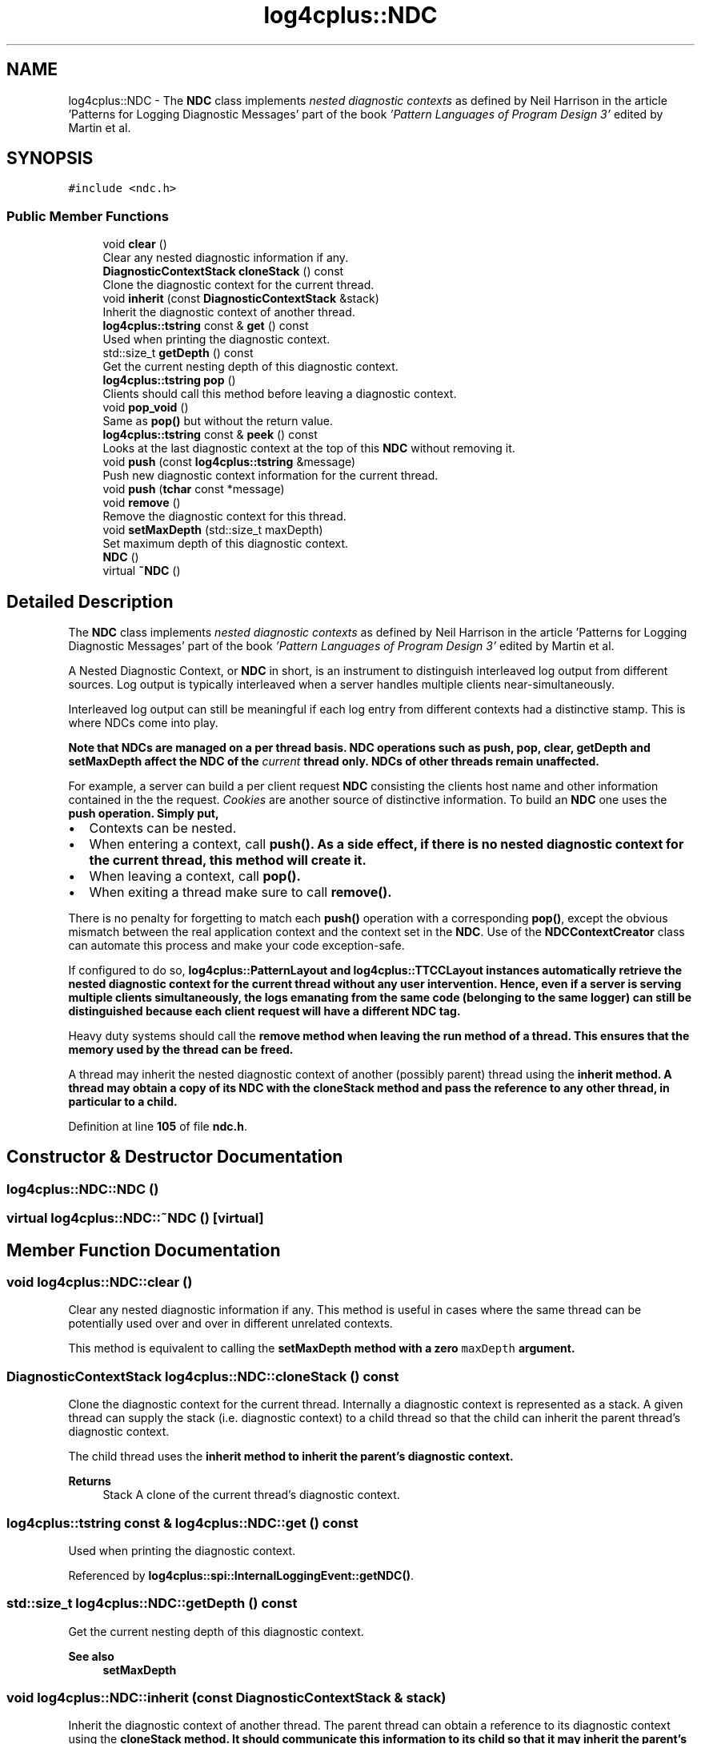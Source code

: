 .TH "log4cplus::NDC" 3 "Fri Sep 20 2024" "Version 2.1.0" "log4cplus" \" -*- nroff -*-
.ad l
.nh
.SH NAME
log4cplus::NDC \- The \fBNDC\fP class implements \fInested diagnostic contexts\fP as defined by Neil Harrison in the article 'Patterns for Logging
Diagnostic Messages' part of the book \fI'Pattern Languages of
Program Design 3'\fP edited by Martin et al\&.  

.SH SYNOPSIS
.br
.PP
.PP
\fC#include <ndc\&.h>\fP
.SS "Public Member Functions"

.in +1c
.ti -1c
.RI "void \fBclear\fP ()"
.br
.RI "Clear any nested diagnostic information if any\&. "
.ti -1c
.RI "\fBDiagnosticContextStack\fP \fBcloneStack\fP () const"
.br
.RI "Clone the diagnostic context for the current thread\&. "
.ti -1c
.RI "void \fBinherit\fP (const \fBDiagnosticContextStack\fP &stack)"
.br
.RI "Inherit the diagnostic context of another thread\&. "
.ti -1c
.RI "\fBlog4cplus::tstring\fP const & \fBget\fP () const"
.br
.RI "Used when printing the diagnostic context\&. "
.ti -1c
.RI "std::size_t \fBgetDepth\fP () const"
.br
.RI "Get the current nesting depth of this diagnostic context\&. "
.ti -1c
.RI "\fBlog4cplus::tstring\fP \fBpop\fP ()"
.br
.RI "Clients should call this method before leaving a diagnostic context\&. "
.ti -1c
.RI "void \fBpop_void\fP ()"
.br
.RI "Same as \fBpop()\fP but without the return value\&. "
.ti -1c
.RI "\fBlog4cplus::tstring\fP const & \fBpeek\fP () const"
.br
.RI "Looks at the last diagnostic context at the top of this \fBNDC\fP without removing it\&. "
.ti -1c
.RI "void \fBpush\fP (const \fBlog4cplus::tstring\fP &message)"
.br
.RI "Push new diagnostic context information for the current thread\&. "
.ti -1c
.RI "void \fBpush\fP (\fBtchar\fP const *message)"
.br
.ti -1c
.RI "void \fBremove\fP ()"
.br
.RI "Remove the diagnostic context for this thread\&. "
.ti -1c
.RI "void \fBsetMaxDepth\fP (std::size_t maxDepth)"
.br
.RI "Set maximum depth of this diagnostic context\&. "
.ti -1c
.RI "\fBNDC\fP ()"
.br
.ti -1c
.RI "virtual \fB~NDC\fP ()"
.br
.in -1c
.SH "Detailed Description"
.PP 
The \fBNDC\fP class implements \fInested diagnostic contexts\fP as defined by Neil Harrison in the article 'Patterns for Logging
Diagnostic Messages' part of the book \fI'Pattern Languages of
Program Design 3'\fP edited by Martin et al\&. 

A Nested Diagnostic Context, or \fBNDC\fP in short, is an instrument to distinguish interleaved log output from different sources\&. Log output is typically interleaved when a server handles multiple clients near-simultaneously\&.
.PP
Interleaved log output can still be meaningful if each log entry from different contexts had a distinctive stamp\&. This is where NDCs come into play\&.
.PP
\fI\fBNote that NDCs are managed on a per thread basis\fP\fP\&. \fBNDC\fP operations such as \fC\fBpush\fP\fP, \fC\fBpop\fP\fP, \fC\fBclear\fP\fP, \fC\fBgetDepth\fP\fP and \fC\fBsetMaxDepth\fP\fP affect the \fBNDC\fP of the \fIcurrent\fP thread only\&. NDCs of other threads remain unaffected\&.
.PP
For example, a server can build a per client request \fBNDC\fP consisting the clients host name and other information contained in the the request\&. \fICookies\fP are another source of distinctive information\&. To build an \fBNDC\fP one uses the \fC\fBpush\fP\fP operation\&. Simply put,
.PP
.IP "\(bu" 2
Contexts can be nested\&.
.IP "\(bu" 2
When entering a context, call \fC\fBpush()\fP\fP\&. As a side effect, if there is no nested diagnostic context for the current thread, this method will create it\&.
.IP "\(bu" 2
When leaving a context, call \fC\fBpop()\fP\fP\&.
.IP "\(bu" 2
When exiting a thread make sure to call \fC\fBremove()\fP\fP\&.
.PP
.PP
There is no penalty for forgetting to match each \fBpush()\fP operation with a corresponding \fBpop()\fP, except the obvious mismatch between the real application context and the context set in the \fBNDC\fP\&. Use of the \fBNDCContextCreator\fP class can automate this process and make your code exception-safe\&.
.PP
If configured to do so, \fC\fBlog4cplus::PatternLayout\fP\fP and \fC\fBlog4cplus::TTCCLayout\fP\fP instances automatically retrieve the nested diagnostic context for the current thread without any user intervention\&. Hence, even if a server is serving multiple clients simultaneously, the logs emanating from the same code (belonging to the same logger) can still be distinguished because each client request will have a different \fBNDC\fP tag\&.
.PP
Heavy duty systems should call the \fC\fBremove\fP\fP method when leaving the run method of a thread\&. This ensures that the memory used by the thread can be freed\&.
.PP
A thread may inherit the nested diagnostic context of another (possibly parent) thread using the \fC\fBinherit\fP\fP method\&. A thread may obtain a copy of its \fBNDC\fP with the \fC\fBcloneStack\fP\fP method and pass the reference to any other thread, in particular to a child\&. 
.PP
Definition at line \fB105\fP of file \fBndc\&.h\fP\&.
.SH "Constructor & Destructor Documentation"
.PP 
.SS "log4cplus::NDC::NDC ()"

.SS "virtual log4cplus::NDC::~NDC ()\fC [virtual]\fP"

.SH "Member Function Documentation"
.PP 
.SS "void log4cplus::NDC::clear ()"

.PP
Clear any nested diagnostic information if any\&. This method is useful in cases where the same thread can be potentially used over and over in different unrelated contexts\&.
.PP
This method is equivalent to calling the \fC\fBsetMaxDepth\fP\fP method with a zero \fCmaxDepth\fP argument\&. 
.SS "\fBDiagnosticContextStack\fP log4cplus::NDC::cloneStack () const"

.PP
Clone the diagnostic context for the current thread\&. Internally a diagnostic context is represented as a stack\&. A given thread can supply the stack (i\&.e\&. diagnostic context) to a child thread so that the child can inherit the parent thread's diagnostic context\&.
.PP
The child thread uses the \fC\fBinherit\fP\fP method to inherit the parent's diagnostic context\&.
.PP
\fBReturns\fP
.RS 4
Stack A clone of the current thread's diagnostic context\&. 
.RE
.PP

.SS "\fBlog4cplus::tstring\fP const  & log4cplus::NDC::get () const"

.PP
Used when printing the diagnostic context\&. 
.PP
Referenced by \fBlog4cplus::spi::InternalLoggingEvent::getNDC()\fP\&.
.SS "std::size_t log4cplus::NDC::getDepth () const"

.PP
Get the current nesting depth of this diagnostic context\&. 
.PP
\fBSee also\fP
.RS 4
\fBsetMaxDepth\fP 
.RE
.PP

.SS "void log4cplus::NDC::inherit (const \fBDiagnosticContextStack\fP & stack)"

.PP
Inherit the diagnostic context of another thread\&. The parent thread can obtain a reference to its diagnostic context using the \fC\fBcloneStack\fP\fP method\&. It should communicate this information to its child so that it may inherit the parent's diagnostic context\&.
.PP
The parent's diagnostic context is cloned before being inherited\&. In other words, once inherited, the two diagnostic contexts can be managed independently\&.
.PP
\fBParameters\fP
.RS 4
\fIstack\fP The diagnostic context of the parent thread\&. 
.RE
.PP

.SS "\fBlog4cplus::tstring\fP const  & log4cplus::NDC::peek () const"

.PP
Looks at the last diagnostic context at the top of this \fBNDC\fP without removing it\&. The returned value is the value that was pushed last\&. If no context is available, then the empty string is returned\&.
.PP
\fBReturns\fP
.RS 4
String The innermost diagnostic context\&. 
.RE
.PP

.SS "\fBlog4cplus::tstring\fP log4cplus::NDC::pop ()"

.PP
Clients should call this method before leaving a diagnostic context\&. The returned value is the value that was pushed last\&. If no context is available, then the empty string is returned\&. If each call to \fC\fBpush()\fP\fP is paired with a call to \fC\fBpop()\fP\fP (even in presence of thrown exceptions), the last \fC\fBpop()\fP\fP call frees the memory used by \fBNDC\fP for this thread\&. Otherwise, \fC\fBremove()\fP\fP must be called at the end of the thread to free the memory used by \fBNDC\fP for the thread\&.
.PP
\fBReturns\fP
.RS 4
String The innermost diagnostic context\&.
.RE
.PP
\fBSee also\fP
.RS 4
\fBNDCContextCreator\fP, \fBremove()\fP, \fBpush()\fP 
.RE
.PP

.SS "void log4cplus::NDC::pop_void ()"

.PP
Same as \fBpop()\fP but without the return value\&. 
.SS "void log4cplus::NDC::push (const \fBlog4cplus::tstring\fP & message)"

.PP
Push new diagnostic context information for the current thread\&. The contents of the \fCmessage\fP parameter is determined solely by the client\&. Each call to \fBpush()\fP should be paired with a call to \fBpop()\fP\&.
.PP
\fBParameters\fP
.RS 4
\fImessage\fP The new diagnostic context information\&.
.RE
.PP
\fBSee also\fP
.RS 4
\fBNDCContextCreator\fP, \fBpop()\fP, \fBremove()\fP 
.RE
.PP

.SS "void log4cplus::NDC::push (\fBtchar\fP const * message)"

.SS "void log4cplus::NDC::remove ()"

.PP
Remove the diagnostic context for this thread\&. Each thread that created a diagnostic context by calling \fBpush()\fP should call this method before exiting\&. Otherwise, the memory used by the thread cannot be reclaimed\&. It is possible to omit this call if and only if each \fBpush()\fP call is always paired with a \fBpop()\fP call (even in presence of thrown exceptions)\&. Then the memory used by \fBNDC\fP will be returned by the last \fBpop()\fP call and a call to \fBremove()\fP will be no-op\&. 
.SS "void log4cplus::NDC::setMaxDepth (std::size_t maxDepth)"

.PP
Set maximum depth of this diagnostic context\&. If the current depth is smaller or equal to \fCmaxDepth\fP, then no action is taken\&.
.PP
This method is a convenient alternative to multiple \fC\fBpop()\fP\fP calls\&. Moreover, it is often the case that at the end of complex call sequences, the depth of the \fBNDC\fP is unpredictable\&. The \fC\fBsetMaxDepth()\fP\fP method circumvents this problem\&.
.PP
For example, the combination
.PP
.PP
.nf
void foo() {
    NDC & ndc = getNDC();
    std::size_t depth = ndc\&.getDepth();
    //\&.\&.\&. complex sequence of calls
    ndc\&.setMaxDepth(depth);
}
.fi
.PP
.PP
ensures that between the entry and exit of foo the depth of the diagnostic stack is conserved\&.
.PP
\fBNote\fP
.RS 4
Use of the \fBNDCContextCreator\fP class will solve this particular problem\&.
.RE
.PP
\fBSee also\fP
.RS 4
\fBNDC::getDepth()\fP 
.RE
.PP


.SH "Author"
.PP 
Generated automatically by Doxygen for log4cplus from the source code\&.
